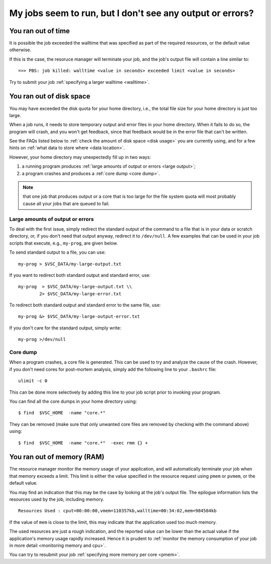 .. _job failure:

My jobs seem to run, but I don't see any output or errors?
==========================================================

.. _walltime exceeded:

You ran out of time
-------------------

It is possible the job exceeded the walltime that was specified as
part of the required resources, or the default value otherwise.

If this is the case, the resoruce manager will terminate your job,
and the job's output file will contain a line similar to::

   =>> PBS: job killed: walltime <value in seconds> exceeded limit <value in seconds>

Try to submit your job :ref:`specifying a larger walltime <walltime>`.


.. _quota exceeded:

You ran out of disk space
-------------------------

You may have exceeded the disk quota for your home directory,
i.e., the total file size for your home directory is just too large.

When a job runs, it needs to store temporary output and error files in
your home directory. When it fails to do so, the program will crash, and
you won't get feedback, since that feedback would be in the error file
that can't be written.

See the FAQs listed below to :ref:`check the amount of disk
space <disk usage>` you are currently using, and for a few hints on
:ref:`what data to store where <data location>`.

However, your home directory may unexpectedly fill up in two ways:

#. a running program produces :ref:`large amounts of output or
   errors <large output>`;
#. a program crashes and produces a :ref:`core dump <core dump>`.

.. note::

   that one job that produces output or a core that is too large for
   the file system quota will most probably cause all your jobs that are
   queued to fail.


.. _large output:

Large amounts of output or errors
~~~~~~~~~~~~~~~~~~~~~~~~~~~~~~~~~

To deal with the first issue, simply redirect the standard output of the
command to a file that is in your data or scratch directory, or, if you
don't need that output anyway, redirect it to ``/dev/null``. A few examples
that can be used in your job scripts that execute, e.g., ``my-prog``, are
given below.

To send standard output to a file, you can use::

   my-prog > $VSC_DATA/my-large-output.txt

If you want to redirect both standard output and standard error, use::

   my-prog  > $VSC_DATA/my-large-output.txt \\
           2> $VSC_DATA/my-large-error.txt

To redirect both standard output and standard error to the same file,
use::

   my-prog &> $VSC_DATA/my-large-output-error.txt

If you don't care for the standard output, simply write::

   my-prog >/dev/null


.. _core dump:

Core dump
~~~~~~~~~

When a program crashes, a core file is generated. This can be used to
try and analyze the cause of the crash. However, if you don't need cores
for post-mortem analysis, simply add the following line to your ``.bashrc``
file::

   ulimit -c 0

This can be done more selectively by adding this line to your job script
prior to invoking your program.

You can find all the core dumps in your home directory using::

   $ find  $VSC_HOME  -name "core.*"

They can be removed (make sure that only unwanted core files are removed by
checking with the command above) using::

   $ find  $VSC_HOME  -name "core.*"  -exec rmm {} +


.. _memory exceeded:

You ran out of memory (RAM)
---------------------------

The resource manager monitor the memory usage of your application, and will
automatically terminate your job when that memory exceeds a limit.  This limit
is either the value specified in the resource request using ``pmem`` or ``pvmem``,
or the default value.

You may find an indication that this may be the case by looking at the job's
output file.  The epilogue information lists the resources used by the job,
including memory.

::

   Resources Used : cput=00:00:00,vmem=110357kb,walltime=00:34:02,mem=984584kb

If the value of ``mem`` is close to the limit, this may indicate that the
application used too much memory.

The used resources are just a rough indication, and the reported value can
be lower than the actual value if the application's memory usage rapidly
increased.  Hence it is prudent to :ref:`monitor the memory consumption of your
job in more detail <monitoring memory and cpu>`.

You can try to resubmit your job :ref:`specifying more memory per core <pmem>`.
